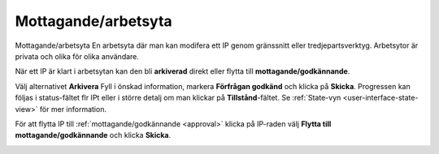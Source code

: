 .. _ingest-workspace:

****************
Mottagande/arbetsyta
****************

Mottagande/arbetsyta
En arbetsyta där man kan modifera ett IP genom gränssnitt eller
tredjepartsverktyg. Arbetsytor är privata och olika för olika användare.


När ett IP är klart i arbetsytan kan den bli **arkiverad** direkt
eller flytta till **mottagande/godkännande**.

Välj alternativet **Arkivera** Fyll i önskad information, markera
**Förfrågan godkänd** och klicka på **Skicka**.
Progressen kan följas i status-fältet flr IPt eller i större detalj
om man klickar på **Tillstånd**-fältet. Se
:ref:`State-vyn <user-interface-state-view>` för mer information.

.. image:: images/request_form_workspace_preserve.png

För att flytta IP till :ref:`mottagande/godkännande <approval>` klicka
på IP-raden välj **Flytta till mottagande/godkännande** och klicka **Skicka**.

.. image:: images/request_form_move_to_approval.png
